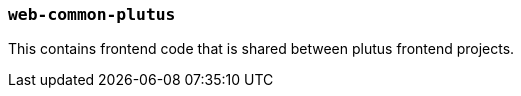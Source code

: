 === `web-common-plutus`

This contains frontend code that is shared between plutus frontend projects.